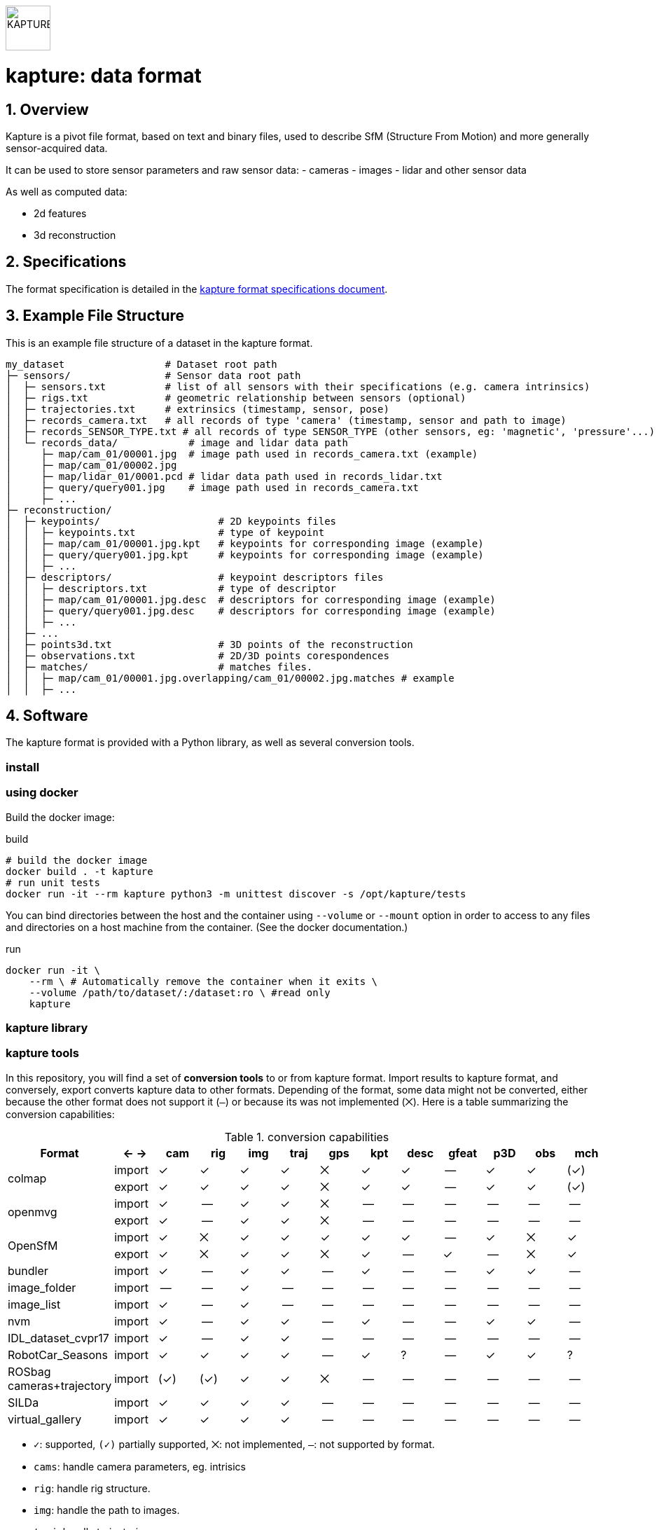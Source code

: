 image::assets/kapture_logo.svg["KAPTURE", width=64px] 

= kapture:  data format
:sectnums:
:sectnumlevels: 1
:toc:
:toclevels: 2

== Overview

Kapture is a pivot file format, based on text and binary files, used to describe SfM (Structure From Motion) and more generally sensor-acquired data.

It can be used to store sensor parameters and raw sensor data:
- cameras
- images
- lidar and other sensor data

As well as computed data:

- 2d features
- 3d reconstruction

== Specifications
The format specification is detailed in the link:kapture_format.adoc[kapture format specifications document].

== Example File Structure

This is an example file structure of a dataset in the kapture format.

[source,txt]
----
my_dataset                 # Dataset root path
├─ sensors/                # Sensor data root path
│  ├─ sensors.txt          # list of all sensors with their specifications (e.g. camera intrinsics)
│  ├─ rigs.txt             # geometric relationship between sensors (optional)
│  ├─ trajectories.txt     # extrinsics (timestamp, sensor, pose)
│  ├─ records_camera.txt   # all records of type 'camera' (timestamp, sensor and path to image)
│  ├─ records_SENSOR_TYPE.txt # all records of type SENSOR_TYPE (other sensors, eg: 'magnetic', 'pressure'...)
│  └─ records_data/            # image and lidar data path
│     ├─ map/cam_01/00001.jpg  # image path used in records_camera.txt (example)
│     ├─ map/cam_01/00002.jpg
│     ├─ map/lidar_01/0001.pcd # lidar data path used in records_lidar.txt
│     ├─ query/query001.jpg    # image path used in records_camera.txt
│     ├─ ...
├─ reconstruction/
│  ├─ keypoints/                    # 2D keypoints files
│  │  ├─ keypoints.txt              # type of keypoint
│  │  ├─ map/cam_01/00001.jpg.kpt   # keypoints for corresponding image (example)
│  │  ├─ query/query001.jpg.kpt     # keypoints for corresponding image (example)
│  │  ├─ ...
│  ├─ descriptors/                  # keypoint descriptors files
│  │  ├─ descriptors.txt            # type of descriptor
│  │  ├─ map/cam_01/00001.jpg.desc  # descriptors for corresponding image (example)
│  │  ├─ query/query001.jpg.desc    # descriptors for corresponding image (example)
│  │  ├─ ...
│  ├─ ...
│  ├─ points3d.txt                  # 3D points of the reconstruction
│  ├─ observations.txt              # 2D/3D points corespondences
│  ├─ matches/                      # matches files.
│  │  ├─ map/cam_01/00001.jpg.overlapping/cam_01/00002.jpg.matches # example
│  │  ├─ ...
----

== Software

The kapture format is provided with a Python library, as well as several conversion tools.

=== install

=== using docker

Build the docker image:

[source,bash]
.build
----
# build the docker image
docker build . -t kapture
# run unit tests
docker run -it --rm kapture python3 -m unittest discover -s /opt/kapture/tests
----


You can bind directories between the host and the container using `--volume` or `--mount` option
in order to access to any files and directories on a host machine from the container.
(See the docker documentation.)

[source,bash]
.run
----
docker run -it \
    --rm \ # Automatically remove the container when it exits \
    --volume /path/to/dataset/:/dataset:ro \ #read only
    kapture
----

=== kapture library

=== kapture tools

In this repository, you will find a set of *conversion tools* to or from kapture format.
Import results to kapture format, and conversely, export converts kapture data to other formats.
Depending of the format, some data might not be converted, either because the other format does not support it (`—`)
or because its was not implemented (`⨉`). Here is a table summarizing the conversion capabilities:

.conversion capabilities
|===
| Format                    | <- ->  | cam  | rig  | img  | traj | gps  | kpt  | desc | gfeat| p3D  | obs  | mch

.2+| colmap                 | import |  ✓   |  ✓   |  ✓   |  ✓   |  ⨉   |  ✓   |  ✓   |  --  |  ✓   |  ✓   | (✓)
                            | export |  ✓   |  ✓   |  ✓   |  ✓   |  ⨉   |  ✓   |  ✓   |  --  |  ✓   |  ✓   | (✓)
.2+| openmvg                | import |  ✓   |  --  |  ✓   |  ✓   |  ⨉   |  --  |  --  |  --  |  --  |  --  |  --
                            | export |  ✓   |  --  |  ✓   |  ✓   |  ⨉   |  --  |  --  |  --  |  --  |  --  |  --
.2+| OpenSfM                | import |  ✓   |  ⨉   |  ✓   |  ✓   |  ✓   |  ✓   |  ✓   |  --  |  ✓   |  ⨉   |  ✓
                            | export |  ✓   |  ⨉   |  ✓   |  ✓   |  ⨉   |  ✓   |  --  |  ✓   |  --  |  ⨉   |  ✓
| bundler                   | import |  ✓   |  --  |  ✓   |  ✓   |  --  |  ✓   |  --  |  --  |  ✓   |  ✓   |  --
| image_folder              | import |  --  |  --  |  ✓   |  --  |  --  |  --  |  --  |  --  |  --  |  --  |  --
| image_list                | import |  ✓   |  --  |  ✓   |  --  |  --  |  --  |  --  |  --  |  --  |  --  |  --
| nvm                       | import |  ✓   |  --  |  ✓   |  ✓   |  --  |  ✓   |  --  |  --  |  ✓   |  ✓   |  --
| IDL_dataset_cvpr17        | import |  ✓   |  --  |  ✓   |  ✓   |  --  |  --  |  --  |  --  |  --  |  --  |  --
| RobotCar_Seasons          | import |  ✓   |  ✓   |  ✓   |  ✓   |  --  |  ✓   |  ?   |  --  |  ✓   |  ✓   |  ?
| ROSbag cameras+trajectory | import | (✓)  | (✓)  |  ✓   |  ✓   |  ⨉   |  --  |  --  |  --  |  --  |  --  |  --
| SILDa                     | import |  ✓   |  ✓   |  ✓   |  ✓   |  --  |  --  |  --  |  --  |  --  |  --  |  --
| virtual_gallery           | import |  ✓   |  ✓   |  ✓   |  ✓   |  --  |  --  |  --  |  --  |  --  |  --  |  --
|===

:Notes:
 - `✓`: supported, `(✓)` partially supported, `⨉`: not implemented, `—`: not supported by format.
 - `cams`: handle camera parameters, eg. intrisics
 - `rig`: handle rig structure.
 - `img`: handle the path to images.
 - `traj`: handle trajectories, eg. poses.
 - `kpt`: handle image keypoints locations.
 - `desc`: handle image keypoints descriptors.
 - `gfeat`: handle global image feature descriptors.
 - `p3D`: handle 3D point clouds.
 - `obs`: handle observations, ie. 3D-points / 2D keypoints correspondences.
 - `mch`: handle keypoints matches.


== Contributing
If you wish to contribute, please refer to the  link:CONTRIBUTING.adoc[CONTRIBUTING] page.

== License
Software license is detailed in the link:LICENSE[LICENSE] file.

